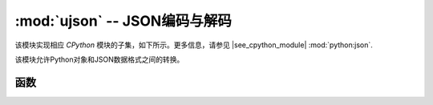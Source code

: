 :mod:`ujson` -- JSON编码与解码
==========================================

.. module:: ujson
   :synopsis: JSON编码与解码

该模块实现相应 `CPython` 模块的子集，如下所示。更多信息，请参见
|see_cpython_module| :mod:`python:json`.

该模块允许Python对象和JSON数据格式之间的转换。

函数
---------

.. function:: dumps(obj)

   返回表示为JSON字符串的 ``obj`` 。

.. function:: loads(str)

   解析JSON ``str`` 并返回一个对象。若该字符串未正确排列，则会引发示值误差。

.. function:: load(stream)

   解析给定的*stream*，将其解释为JSON字符串并将数据反序列化为Python对象。结果对象需要返回。

   分析将继续，直到遇到文件结尾。如果*stream*中的数据格式不正确，则会引发`ValueError`。

   Parsing continues until end-of-file is encountered.
   A :exc:`ValueError` is raised if the data in *stream* is not correctly formed.

.. function:: loads(str)

   分析JSON *str*并返回一个对象。如果字符串格式不正确，则引发：exc:`ValueError`。
   
